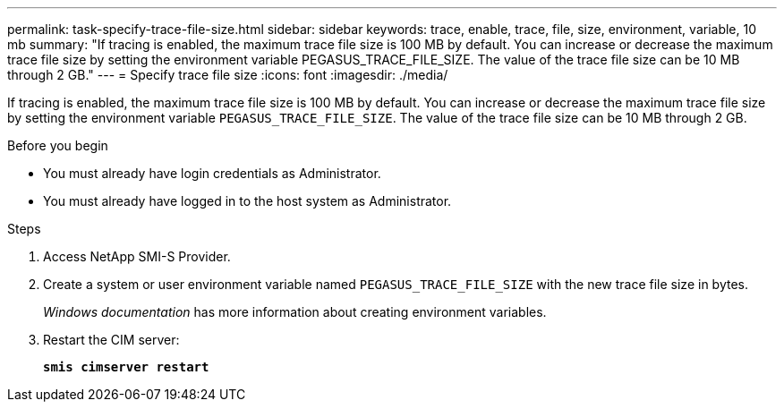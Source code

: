 ---
permalink: task-specify-trace-file-size.html
sidebar: sidebar
keywords: trace, enable, trace, file, size, environment, variable, 10 mb
summary: "If tracing is enabled, the maximum trace file size is 100 MB by default. You can increase or decrease the maximum trace file size by setting the environment variable PEGASUS_TRACE_FILE_SIZE. The value of the trace file size can be 10 MB through 2 GB."
---
= Specify trace file size
:icons: font
:imagesdir: ./media/

[.lead]
If tracing is enabled, the maximum trace file size is 100 MB by default. You can increase or decrease the maximum trace file size by setting the environment variable `PEGASUS_TRACE_FILE_SIZE`. The value of the trace file size can be 10 MB through 2 GB.

.Before you begin

* You must already have login credentials as Administrator.
* You must already have logged in to the host system as Administrator.

.Steps

. Access NetApp SMI-S Provider.
. Create a system or user environment variable named `PEGASUS_TRACE_FILE_SIZE` with the new trace file size in bytes.
+
_Windows documentation_ has more information about creating environment variables.

. Restart the CIM server:
+
`*smis cimserver restart*`
